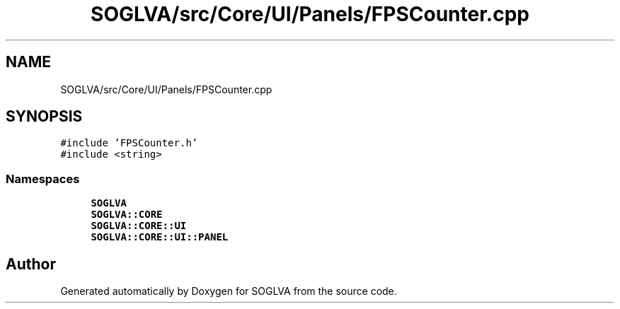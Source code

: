 .TH "SOGLVA/src/Core/UI/Panels/FPSCounter.cpp" 3 "Tue Apr 27 2021" "Version 0.01" "SOGLVA" \" -*- nroff -*-
.ad l
.nh
.SH NAME
SOGLVA/src/Core/UI/Panels/FPSCounter.cpp
.SH SYNOPSIS
.br
.PP
\fC#include 'FPSCounter\&.h'\fP
.br
\fC#include <string>\fP
.br

.SS "Namespaces"

.in +1c
.ti -1c
.RI " \fBSOGLVA\fP"
.br
.ti -1c
.RI " \fBSOGLVA::CORE\fP"
.br
.ti -1c
.RI " \fBSOGLVA::CORE::UI\fP"
.br
.ti -1c
.RI " \fBSOGLVA::CORE::UI::PANEL\fP"
.br
.in -1c
.SH "Author"
.PP 
Generated automatically by Doxygen for SOGLVA from the source code\&.
